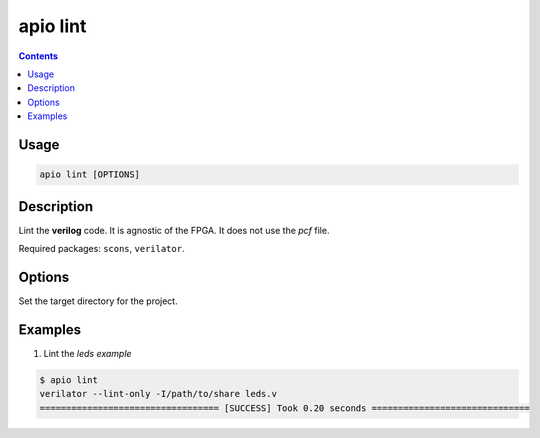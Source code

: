.. _cmd_lint:

apio lint
=========

.. contents::

Usage
-----

.. code::

    apio lint [OPTIONS]

Description
-----------

Lint the **verilog** code. It is agnostic of the FPGA. It does not use the *pcf* file.

Required packages: ``scons``, ``verilator``.

Options
-------

.. option::
    -a, --all

.. option::
    -p, --project-dir

Set the target directory for the project.

Examples
--------


1. Lint the *leds example*

.. code::

  $ apio lint
  verilator --lint-only -I/path/to/share leds.v
  ================================== [SUCCESS] Took 0.20 seconds ==============================

..  Executing: scons -Q lint -f /path/to/SConstruct
